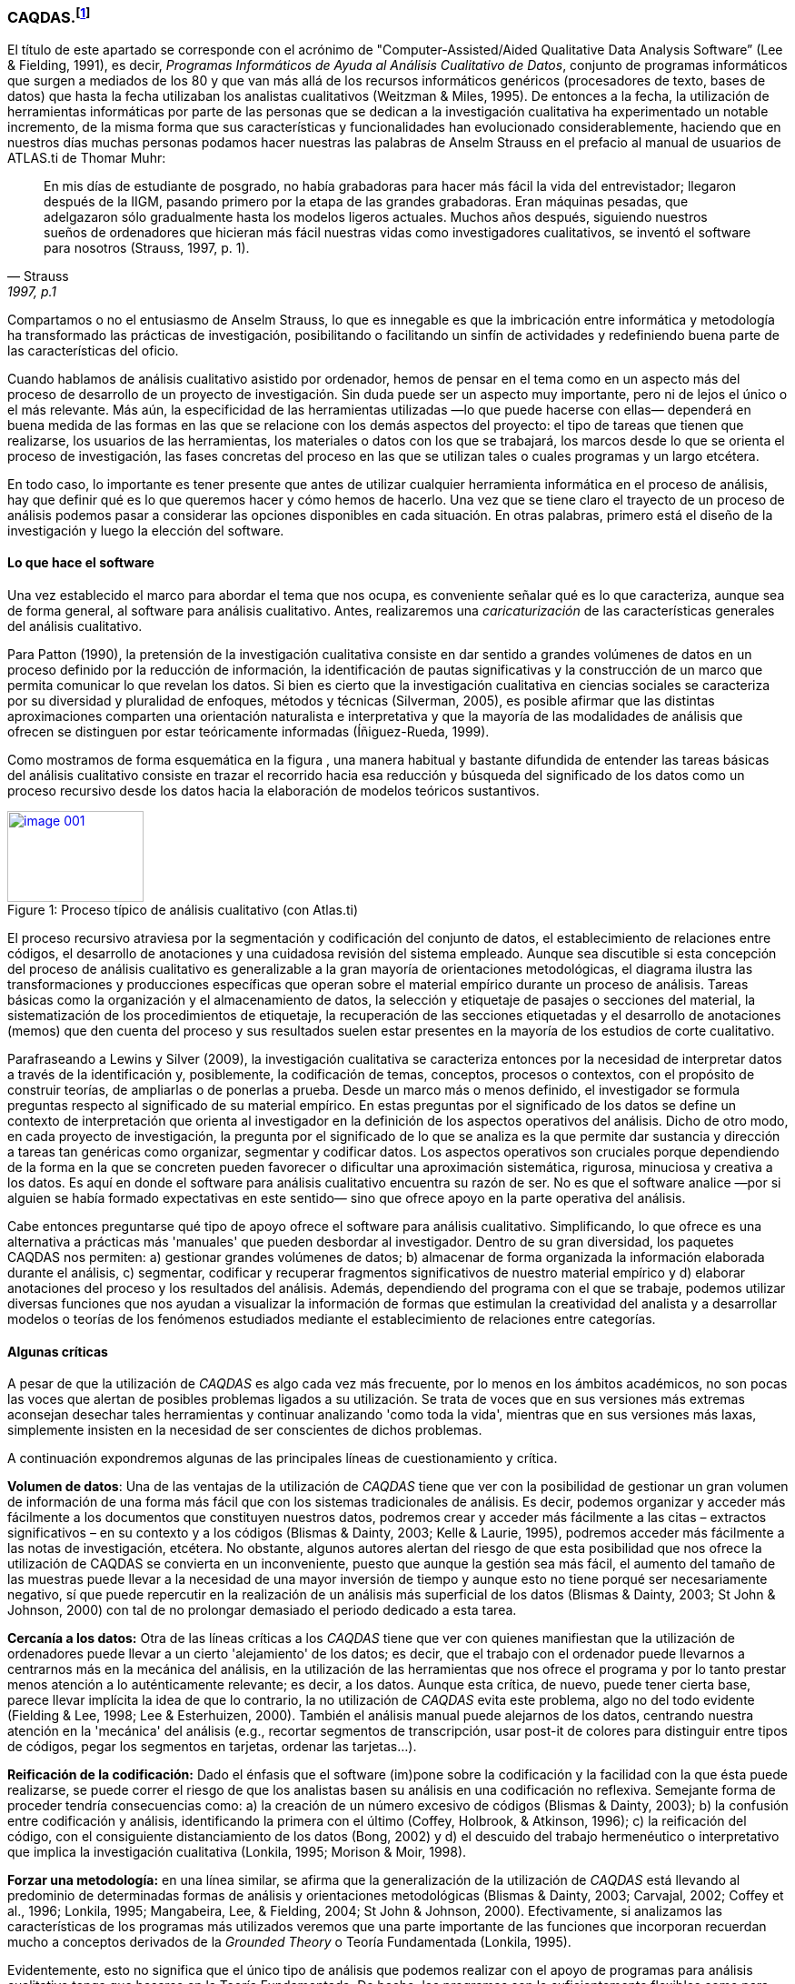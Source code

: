[[caqdas]]
=== CAQDAS.footnote:[Parte de este capítulo ha sido publicado previamente en (Muñoz-Justicia & Sahagún Padilla, 2011)]

El título de este apartado se corresponde con el acrónimo de "Computer-Assisted/Aided Qualitative Data Analysis Software” (Lee & Fielding, 1991), es decir, __Programas Informáticos de Ayuda al Análisis Cualitativo de Datos__, conjunto de programas informáticos que surgen a mediados de los 80 y que van más allá de los recursos informáticos genéricos (procesadores de texto, bases de datos) que hasta la fecha utilizaban los analistas cualitativos (Weitzman & Miles, 1995). De entonces a la fecha, la utilización de herramientas informáticas por parte de las personas que se dedican a la investigación cualitativa ha experimentado un notable incremento, de la misma forma que sus características y funcionalidades han evolucionado considerablemente, haciendo que en nuestros días muchas personas podamos hacer nuestras las palabras de Anselm Strauss en el prefacio al manual de usuarios de ATLAS.ti de Thomar Muhr:

[quote, Strauss, "1997, p.1"]
____
En mis días de estudiante de posgrado, no había grabadoras para hacer más fácil la vida del entrevistador; llegaron después de la IIGM, pasando primero por la etapa de las grandes grabadoras. Eran máquinas pesadas, que adelgazaron sólo gradualmente hasta los modelos ligeros actuales. Muchos años después, siguiendo nuestros sueños de ordenadores que hicieran más fácil nuestras vidas como investigadores cualitativos, se inventó el software para nosotros (Strauss, 1997, p. 1).
____

Compartamos o no el entusiasmo de Anselm Strauss, lo que es innegable es que la imbricación entre informática y metodología ha transformado las prácticas de investigación, posibilitando o facilitando un sinfín de actividades y redefiniendo buena parte de las características del oficio.

Cuando hablamos de análisis cualitativo asistido por ordenador, hemos de pensar en el tema como en un aspecto más del proceso de desarrollo de un proyecto de investigación. Sin duda puede ser un aspecto muy importante, pero ni de lejos el único o el más relevante. Más aún, la especificidad de las herramientas utilizadas —lo que puede hacerse con ellas— dependerá en buena medida de las formas en las que se relacione con los demás aspectos del proyecto: el tipo de tareas que tienen que realizarse, los usuarios de las herramientas, los materiales o datos con los que se trabajará, los marcos desde lo que se orienta el proceso de investigación, las fases concretas del proceso en las que se utilizan tales o cuales programas y un largo etcétera.

En todo caso, lo importante es tener presente que antes de utilizar cualquier herramienta informática en el proceso de análisis, hay que definir qué es lo que queremos hacer y cómo hemos de hacerlo. Una vez que se tiene claro el trayecto de un proceso de análisis podemos pasar a considerar las opciones disponibles en cada situación. En otras palabras, primero está el diseño de la investigación y luego la elección del software.

[[lo-que-hace-el-software]]
==== Lo que hace el software

Una vez establecido el marco para abordar el tema que nos ocupa, es conveniente señalar qué es lo que caracteriza, aunque sea de forma general, al software para análisis cualitativo. Antes, realizaremos una _caricaturización_ de las características generales del análisis cualitativo.

Para Patton (1990), la pretensión de la investigación cualitativa consiste en dar sentido a grandes volúmenes de datos en un proceso definido por la reducción de información, la identificación de pautas significativas y la construcción de un marco que permita comunicar lo que revelan los datos. Si bien es cierto que la investigación cualitativa en ciencias sociales se caracteriza por su diversidad y pluralidad de enfoques, métodos y técnicas (Silverman, 2005), es posible afirmar que las distintas aproximaciones comparten una orientación naturalista e interpretativa y que la mayoría de las modalidades de análisis que ofrecen se distinguen por estar teóricamente informadas
(Íñiguez-Rueda, 1999).

Como mostramos de forma esquemática en la figura , una manera habitual y bastante difundida de entender las tareas básicas del análisis cualitativo consiste en trazar el recorrido hacia esa reducción y búsqueda del significado de los datos como un proceso recursivo desde los datos hacia la elaboración de modelos teóricos sustantivos.

[[img-proceso, Proceso de análisis]]
.Proceso típico de análisis cualitativo (con Atlas.ti)
image::images/image-001.png[caption="Figure 1: ", title="Proceso típico de análisis cualitativo (con Atlas.ti)", width="150",height="100", link="/image-001.png"]

El proceso recursivo atraviesa por la segmentación y codificación del conjunto de datos, el establecimiento de relaciones entre códigos, el desarrollo de anotaciones y una cuidadosa revisión del sistema empleado. Aunque sea discutible si esta concepción del proceso de análisis cualitativo es generalizable a la gran mayoría de orientaciones metodológicas, el diagrama ilustra las transformaciones y producciones específicas que operan sobre el material empírico durante un proceso de análisis. Tareas básicas como la organización y el almacenamiento de datos, la selección y etiquetaje de pasajes o secciones del material, la sistematización de los procedimientos de etiquetaje, la recuperación de las secciones etiquetadas y el desarrollo de anotaciones (memos) que den cuenta del proceso y sus resultados suelen estar presentes en la mayoría de los estudios de corte cualitativo.

Parafraseando a Lewins y Silver (2009), la investigación cualitativa se caracteriza entonces por la necesidad de interpretar datos a través de la identificación y, posiblemente, la codificación de temas, conceptos, procesos o contextos, con el propósito de construir teorías, de ampliarlas o de ponerlas a prueba. Desde un marco más o menos definido, el investigador se formula preguntas respecto al significado de su material empírico. En estas preguntas por el significado de los datos se define un contexto de interpretación que orienta al investigador en la definición de los aspectos operativos del análisis. Dicho de otro modo, en cada proyecto de investigación, la pregunta por el significado de lo que se analiza es la que permite dar sustancia y dirección a tareas tan genéricas como organizar, segmentar y codificar datos. Los aspectos operativos son cruciales porque dependiendo de la forma en la que se concreten pueden favorecer o dificultar una aproximación sistemática, rigurosa, minuciosa y creativa a los datos. Es aquí en donde el software para análisis cualitativo encuentra su razón de ser. No es que el software analice —por si alguien se había formado expectativas en este sentido— sino que ofrece apoyo en la parte operativa del análisis.

Cabe entonces preguntarse qué tipo de apoyo ofrece el software para análisis cualitativo. Simplificando, lo que ofrece es una alternativa a prácticas más 'manuales' que pueden desbordar al investigador. Dentro de su gran diversidad, los paquetes CAQDAS nos permiten: a) gestionar grandes volúmenes de datos; b) almacenar de forma organizada la información elaborada durante el análisis, c) segmentar, codificar y recuperar fragmentos significativos de nuestro material empírico y d) elaborar anotaciones del proceso y los resultados del análisis. Además, dependiendo del programa con el que se trabaje, podemos utilizar diversas funciones que nos ayudan a visualizar la información de formas que estimulan la creatividad del analista y a desarrollar modelos o teorías de los fenómenos estudiados mediante el establecimiento de relaciones entre categorías.

[[algunas-criticas]]
==== Algunas críticas

A pesar de que la utilización de _CAQDAS_ es algo cada vez más frecuente, por lo menos en los ámbitos académicos, no son pocas las voces que alertan de posibles problemas ligados a su utilización. Se trata de voces que en sus versiones más extremas aconsejan desechar tales herramientas y continuar analizando 'como toda la vida', mientras que en sus versiones más laxas, simplemente insisten en la necesidad de ser conscientes de dichos problemas.

A continuación expondremos algunas de las principales líneas de cuestionamiento y crítica.

*Volumen de datos*: Una de las ventajas de la utilización de _CAQDAS_ tiene que ver con la posibilidad de gestionar un gran volumen de información de una forma más fácil que con los sistemas tradicionales de análisis. Es decir, podemos organizar y acceder más fácilmente a los documentos que constituyen nuestros datos, podremos crear y acceder más fácilmente a las citas – extractos significativos – en su contexto y a los códigos (Blismas & Dainty, 2003; Kelle & Laurie, 1995), podremos acceder más fácilmente a las notas de investigación, etcétera. No obstante, algunos autores alertan del riesgo de que esta posibilidad que nos ofrece la utilización de CAQDAS se convierta en un inconveniente, puesto que aunque la gestión sea más fácil, el aumento del tamaño de las muestras puede llevar a la necesidad de una mayor inversión de tiempo y aunque esto no tiene porqué ser necesariamente negativo, sí que puede repercutir en la realización de un análisis más superficial de los datos (Blismas & Dainty, 2003; St John & Johnson, 2000) con tal de no prolongar demasiado el periodo dedicado a esta tarea.

*Cercanía a los datos:* Otra de las líneas críticas a los _CAQDAS_ tiene que ver con quienes manifiestan que la utilización de ordenadores puede llevar a un cierto 'alejamiento' de los datos; es decir, que el trabajo con el ordenador puede llevarnos a centrarnos más en la mecánica del análisis, en la utilización de las herramientas que nos ofrece el programa y por lo tanto prestar menos atención a lo auténticamente relevante; es decir, a los datos. Aunque esta crítica, de nuevo, puede tener cierta base, parece llevar implícita la idea de que lo contrario, la no utilización de _CAQDAS_ evita este problema, algo no del todo evidente (Fielding & Lee, 1998; Lee & Esterhuizen, 2000). También el análisis manual puede alejarnos de los datos, centrando nuestra atención en la 'mecánica' del análisis (e.g., recortar segmentos de transcripción, usar post-it de colores para distinguir entre tipos de códigos, pegar los segmentos en tarjetas, ordenar las tarjetas...).

*Reificación de la codificación:* Dado el énfasis que el software (im)pone sobre la codificación y la facilidad con la que ésta puede realizarse, se puede correr el riesgo de que los analistas basen su análisis en una codificación no reflexiva. Semejante forma de proceder tendría consecuencias como: a) la creación de un número excesivo de códigos (Blismas & Dainty, 2003); b) la confusión entre codificación y análisis, identificando la primera con el último (Coffey, Holbrook, & Atkinson, 1996); c) la reificación del código, con el consiguiente distanciamiento de los datos (Bong, 2002) y d) el descuido del trabajo hermenéutico o interpretativo que implica la investigación cualitativa (Lonkila, 1995; Morison & Moir, 1998).

*Forzar una metodología:* en una línea similar, se afirma que la generalización de la utilización de _CAQDAS_ está llevando al predominio de determinadas formas de análisis y orientaciones metodológicas (Blismas & Dainty, 2003; Carvajal, 2002; Coffey et al., 1996; Lonkila, 1995; Mangabeira, Lee, & Fielding, 2004; St John & Johnson, 2000). Efectivamente, si analizamos las características de los programas más utilizados veremos que una parte importante de las funciones que incorporan recuerdan mucho a conceptos derivados de la _Grounded Theory_ o Teoría Fundamentada (Lonkila, 1995).

Evidentemente, esto no significa que el único tipo de análisis que podemos realizar con el apoyo de programas para análisis cualitativo tenga que basarse en la Teoría Fundamentada. De hecho, los programas son lo suficientemente flexibles como para permitir trabajar desde enfoques diferentes y con diversas modalidades de análisis. Es el analista, con base en una cuidadosa reflexión, quien debe decidir el tipo de análisis pertinente. Pero efectivamente existe el riesgo de que por lo menos los investigadores noveles tiendan a equiparar investigación cualitativa con Teoría Fundamentada y a seguir de una forma no reflexiva las 'sugerencias' de análisis de los programas (Lonkila, 1995).

Después de todo, ¿a qué conclusión podemos llegar? Probablemente a ninguna extrema, ni a reificar el software ni a estigmatizarlo y quizás a tener en cuenta las palabras de Weitzman y Miles:

Como señala Pfaffenberger (1988), es igualmente ingenuo creer que un programa es (a) un instrumento técnico neutral o (b) un monstruo sobredeterminado. La cuestión es la comprensión de las propiedades y presupuestos de un programa, y cómo pueden apoyar o restringir su pensamiento para producir efectos no previstos (1995, p. 330).

Lo que es evidente es que la utilización de CAQDAS puede reportar ciertas ventajas, pero debemos tener siempre presente que el ordenador no puede, en ningún caso sustituir al analista. Por lo tanto, la garantía de un buen análisis no nos la dará la mayor o menor sofisticación de los programas, sino la calidad del analista, su conocimiento del oficio de la investigación cualitativa (Bringer, Johnston, & Brackenridge, 2006), el examen previo de los posibles métodos y metodologías apropiados y su aplicación razonada a su problema de investigación (Blismas & Dainty, 2003; Bong, 2002).
